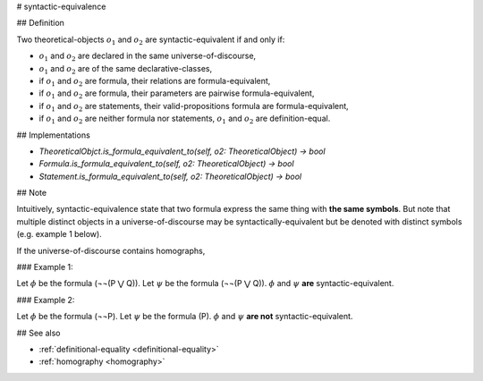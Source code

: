 .. _syntactic-equivalence:

# syntactic-equivalence

## Definition

Two theoretical-objects :math:`o_1` and :math:`o_2` are syntactic-equivalent if and only if:

* :math:`o_1` and :math:`o_2` are declared in the same universe-of-discourse,
* :math:`o_1` and :math:`o_2` are of the same declarative-classes,
* if :math:`o_1` and :math:`o_2` are formula, their relations are formula-equivalent,
* if :math:`o_1` and :math:`o_2` are formula, their parameters are pairwise formula-equivalent,
* if :math:`o_1` and :math:`o_2` are statements, their valid-propositions formula are formula-equivalent,
* if :math:`o_1` and :math:`o_2` are neither formula nor statements, :math:`o_1` and :math:`o_2` are definition-equal.

## Implementations

* `TheoreticalObjct.is_formula_equivalent_to(self, o2: TheoreticalObject) -> bool`
* `Formula.is_formula_equivalent_to(self, o2: TheoreticalObject) -> bool`
* `Statement.is_formula_equivalent_to(self, o2: TheoreticalObject) -> bool`

## Note

Intuitively, syntactic-equivalence state that two formula express the same thing with **the same symbols**. But note
that multiple distinct objects in a universe-of-discourse may be syntactically-equivalent but be denoted with distinct
symbols (e.g. example 1 below).

If the universe-of-discourse contains homographs,

### Example 1:

Let :math:`\phi` be the formula (¬¬(P ⋁ Q)).
Let :math:`\psi` be the formula (¬¬(P ⋁ Q)).
:math:`\phi` and :math:`\psi` **are** syntactic-equivalent.

### Example 2:

Let :math:`\phi` be the formula (¬¬P).
Let :math:`\psi` be the formula (P).
:math:`\phi` and :math:`\psi` **are not** syntactic-equivalent.

## See also

* :ref:`definitional-equality <definitional-equality>`
* :ref:`homography <homography>`
